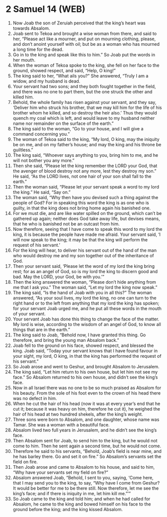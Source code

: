 * 2 Samuel 14 (WEB)
:PROPERTIES:
:ID: WEB/10-2SA14
:END:

1. Now Joab the son of Zeruiah perceived that the king’s heart was towards Absalom.
2. Joab sent to Tekoa and brought a wise woman from there, and said to her, “Please act like a mourner, and put on mourning clothing, please, and don’t anoint yourself with oil; but be as a woman who has mourned a long time for the dead.
3. Go in to the king and speak like this to him.” So Joab put the words in her mouth.
4. When the woman of Tekoa spoke to the king, she fell on her face to the ground, showed respect, and said, “Help, O king!”
5. The king said to her, “What ails you?” She answered, “Truly I am a widow, and my husband is dead.
6. Your servant had two sons; and they both fought together in the field, and there was no one to part them, but the one struck the other and killed him.
7. Behold, the whole family has risen against your servant, and they say, ‘Deliver him who struck his brother, that we may kill him for the life of his brother whom he killed, and so destroy the heir also.’ Thus they would quench my coal which is left, and would leave to my husband neither name nor remainder on the surface of the earth.”
8. The king said to the woman, “Go to your house, and I will give a command concerning you.”
9. The woman of Tekoa said to the king, “My lord, O king, may the iniquity be on me, and on my father’s house; and may the king and his throne be guiltless.”
10. The king said, “Whoever says anything to you, bring him to me, and he will not bother you any more.”
11. Then she said, “Please let the king remember the LORD your God, that the avenger of blood destroy not any more, lest they destroy my son.” He said, “As the LORD lives, not one hair of your son shall fall to the earth.”
12. Then the woman said, “Please let your servant speak a word to my lord the king.” He said, “Say on.”
13. The woman said, “Why then have you devised such a thing against the people of God? For in speaking this word the king is as one who is guilty, in that the king does not bring home again his banished one.
14. For we must die, and are like water spilled on the ground, which can’t be gathered up again; neither does God take away life, but devises means, that he who is banished not be an outcast from him.
15. Now therefore, seeing that I have come to speak this word to my lord the king, it is because the people have made me afraid. Your servant said, ‘I will now speak to the king; it may be that the king will perform the request of his servant.’
16. For the king will hear, to deliver his servant out of the hand of the man who would destroy me and my son together out of the inheritance of God.
17. Then your servant said, ‘Please let the word of my lord the king bring rest; for as an angel of God, so is my lord the king to discern good and bad. May the LORD, your God, be with you.’”
18. Then the king answered the woman, “Please don’t hide anything from me that I ask you.” The woman said, “Let my lord the king now speak.”
19. The king said, “Is the hand of Joab with you in all this?” The woman answered, “As your soul lives, my lord the king, no one can turn to the right hand or to the left from anything that my lord the king has spoken; for your servant Joab urged me, and he put all these words in the mouth of your servant.
20. Your servant Joab has done this thing to change the face of the matter. My lord is wise, according to the wisdom of an angel of God, to know all things that are in the earth.”
21. The king said to Joab, “Behold now, I have granted this thing. Go therefore, and bring the young man Absalom back.”
22. Joab fell to the ground on his face, showed respect, and blessed the king. Joab said, “Today your servant knows that I have found favour in your sight, my lord, O king, in that the king has performed the request of his servant.”
23. So Joab arose and went to Geshur, and brought Absalom to Jerusalem.
24. The king said, “Let him return to his own house, but let him not see my face.” So Absalom returned to his own house, and didn’t see the king’s face.
25. Now in all Israel there was no one to be so much praised as Absalom for his beauty. From the sole of his foot even to the crown of his head there was no defect in him.
26. When he cut the hair of his head (now it was at every year’s end that he cut it; because it was heavy on him, therefore he cut it), he weighed the hair of his head at two hundred shekels, after the king’s weight.
27. Three sons were born to Absalom, and one daughter, whose name was Tamar. She was a woman with a beautiful face.
28. Absalom lived two full years in Jerusalem, and he didn’t see the king’s face.
29. Then Absalom sent for Joab, to send him to the king, but he would not come to him. Then he sent again a second time, but he would not come.
30. Therefore he said to his servants, “Behold, Joab’s field is near mine, and he has barley there. Go and set it on fire.” So Absalom’s servants set the field on fire.
31. Then Joab arose and came to Absalom to his house, and said to him, “Why have your servants set my field on fire?”
32. Absalom answered Joab, “Behold, I sent to you, saying, ‘Come here, that I may send you to the king, to say, “Why have I come from Geshur? It would be better for me to be there still. Now therefore, let me see the king’s face; and if there is iniquity in me, let him kill me.”’”
33. So Joab came to the king and told him; and when he had called for Absalom, he came to the king and bowed himself on his face to the ground before the king; and the king kissed Absalom.
